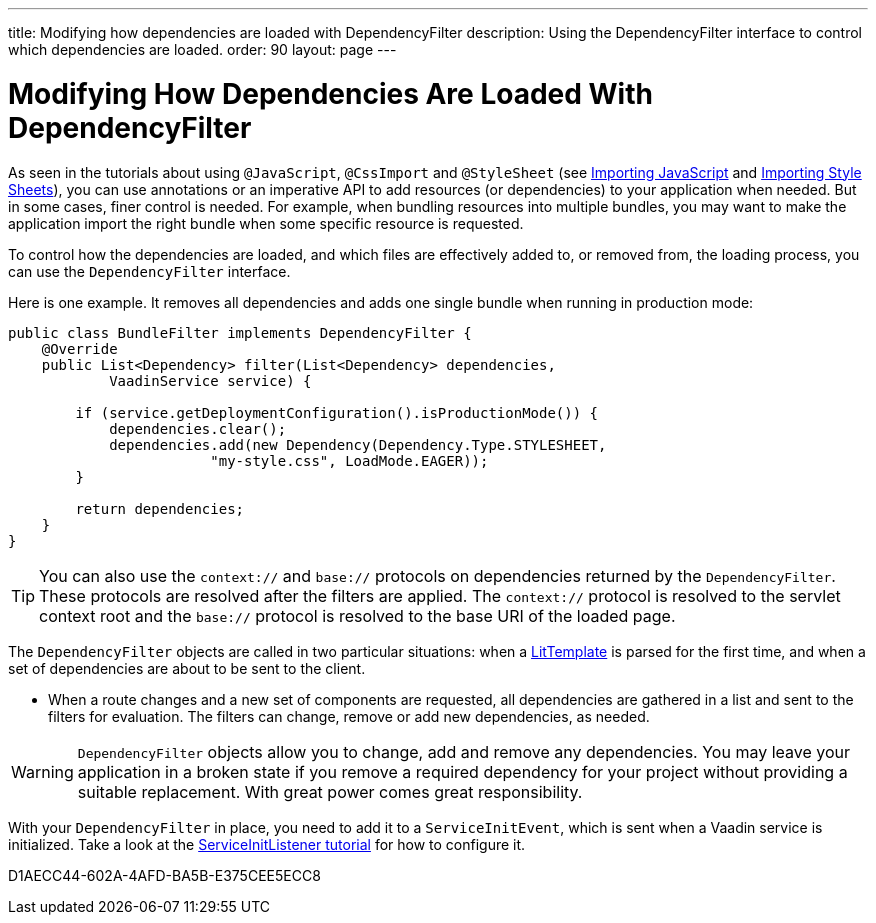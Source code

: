 ---
title: Modifying how dependencies are loaded with DependencyFilter
description: Using the DependencyFilter interface to control which dependencies are loaded.
order: 90
layout: page
---

= Modifying How Dependencies Are Loaded With DependencyFilter

As seen in the tutorials about using `@JavaScript`, `@CssImport` and `@StyleSheet` (see <<loading-resources#importing-javascript-and-css,Importing JavaScript>> and <<{articles}/styling/advanced/importing-stylesheets#importing, Importing Style Sheets>>), you can use annotations or an imperative API to add resources (or dependencies) to your application when needed.
But in some cases, finer control is needed.
For example, when bundling resources into multiple bundles, you may want to make the application import the right bundle when some specific resource is requested.

To control how the dependencies are loaded, and which files are effectively added to, or removed from, the loading process, you can use the [interfacename]`DependencyFilter` interface.

Here is one example.
It removes all dependencies and adds one single bundle when running in production mode:

[source,java]
----
public class BundleFilter implements DependencyFilter {
    @Override
    public List<Dependency> filter(List<Dependency> dependencies,
            VaadinService service) {

        if (service.getDeploymentConfiguration().isProductionMode()) {
            dependencies.clear();
            dependencies.add(new Dependency(Dependency.Type.STYLESHEET,
                        "my-style.css", LoadMode.EAGER));
        }

        return dependencies;
    }
}
----
[TIP]
You can also use the `context://` and `base://` protocols on dependencies returned by the [interfacename]`DependencyFilter`.
These protocols are resolved after the filters are applied.
The `context://` protocol is resolved to the servlet context root and the `base://` protocol is resolved to the base URI of the loaded page.

The [interfacename]`DependencyFilter` objects are called in two particular situations: when a <<{articles}/create-ui/templates/basic#,LitTemplate>> is parsed for the first time, and when a set of dependencies are about to be sent to the client.

* When a route changes and a new set of components are requested, all dependencies are gathered in a list and sent to the filters for evaluation.
The filters can change, remove or add new dependencies, as needed.

[WARNING]
[interfacename]`DependencyFilter` objects allow you to change, add and remove any dependencies.
You may leave your application in a broken state if you remove a required dependency for your project without providing a suitable replacement.
With great power comes great responsibility.

With your [interfacename]`DependencyFilter` in place, you need to add it to a [classname]`ServiceInitEvent`, which is sent when a Vaadin service is initialized.
Take a look at the <<service-init-listener#,ServiceInitListener tutorial>> for how to configure it.


[.discussion-id]
D1AECC44-602A-4AFD-BA5B-E375CEE5ECC8

